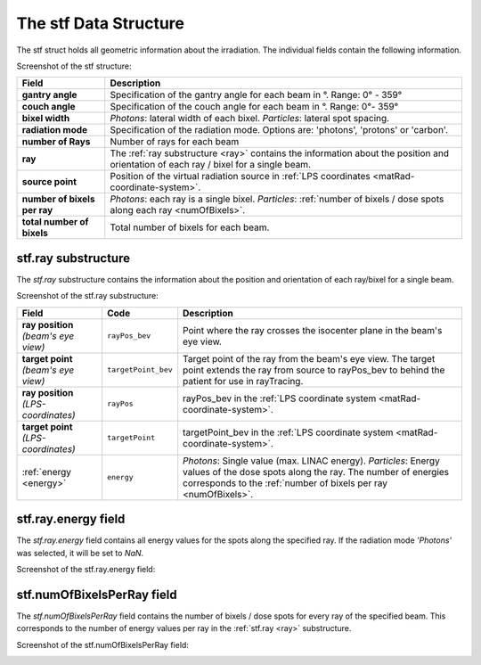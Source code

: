 .. _stf:

======================
The stf Data Structure
======================

The stf struct holds all geometric information about the irradiation. The individual fields contain the following information.

Screenshot of the stf structure:
  
.. image:: /images/stfStructScreenshot.png
   :alt: stf structure screenshot

.. list-table::
    :header-rows: 1

    * - **Field**
      - **Description**
    * - **gantry angle**
      - Specification of the gantry angle for each beam in °. Range: 0° - 359°
    * - **couch angle**
      - Specification of the couch angle for each beam in °. Range: 0°- 359°
    * - **bixel width**
      - *Photons*: lateral width of each bixel. *Particles*: lateral spot spacing.
    * - **radiation mode**
      - Specification of the radiation mode. Options are: 'photons', 'protons' or 'carbon'.
    * - **number of Rays**
      - Number of rays for each beam
    * - **ray**
      - The :ref:`ray substructure <ray>` contains the information about the position and orientation of each ray / bixel for a single beam.
    * - **source point**
      - Position of the virtual radiation source in :ref:`LPS coordinates <matRad-coordinate-system>`.
    * - **number of bixels per ray**
      - *Photons*: each ray is a single bixel. *Particles*: :ref:`number of bixels / dose spots along each ray <numOfBixels>`.
    * - **total number of bixels**
      - Total number of bixels for each beam.

.. _ray:

stf.ray substructure
====================

The *stf.ray* substructure contains the information about the position and orientation of each ray/bixel for a single beam.

Screenshot of the stf.ray substructure:
  
.. image:: /images/stfStructRayScreenshot.png
   :alt: stf.ray substructure screenshot

.. list-table::
    :header-rows: 1

    * - **Field**
      - **Code**
      - **Description**
    * - **ray position** *(beam's eye view)*
      - ``rayPos_bev``
      - Point where the ray crosses the isocenter plane in the beam's eye view.
    * - **target point** *(beam's eye view)*
      - ``targetPoint_bev``
      - Target point of the ray from the beam's eye view. The target point extends the ray from source to rayPos_bev to behind the patient for use in rayTracing.
    * - **ray position** *(LPS-coordinates)*
      - ``rayPos``
      - rayPos_bev in the :ref:`LPS coordinate system <matRad-coordinate-system>`.
    * - **target point** *(LPS-coordinates)*
      - ``targetPoint``
      - targetPoint_bev in the :ref:`LPS coordinate system <matRad-coordinate-system>`.
    * - :ref:`energy <energy>`
      - ``energy``
      - *Photons*: Single value (max. LINAC energy). *Particles*: Energy values of the dose spots along the ray. The number of energies corresponds to the :ref:`number of bixels per ray <numOfBixels>`.

.. _energy:

stf.ray.energy field
====================

The *stf.ray.energy* field contains all energy values for the spots along the specified ray. If the radiation mode *'Photons'* was selected, it will be set to *NaN*.

Screenshot of the stf.ray.energy field:
  
.. image:: /images/stfStructRayEnergyScreenshot.png
   :alt: stf.ray.energy field screenshot

.. _numOfBixels:

stf.numOfBixelsPerRay field
===========================

The *stf.numOfBixelsPerRay* field contains the number of bixels / dose spots for every ray of the specified beam. This corresponds to the number of energy values per ray in the :ref:`stf.ray <ray>` substructure.

Screenshot of the stf.numOfBixelsPerRay field:
  
.. image:: /images/stfStructNumOfBixelsScreenshot.png
   :alt: stf.numOfBixelsPerRay field screenshot